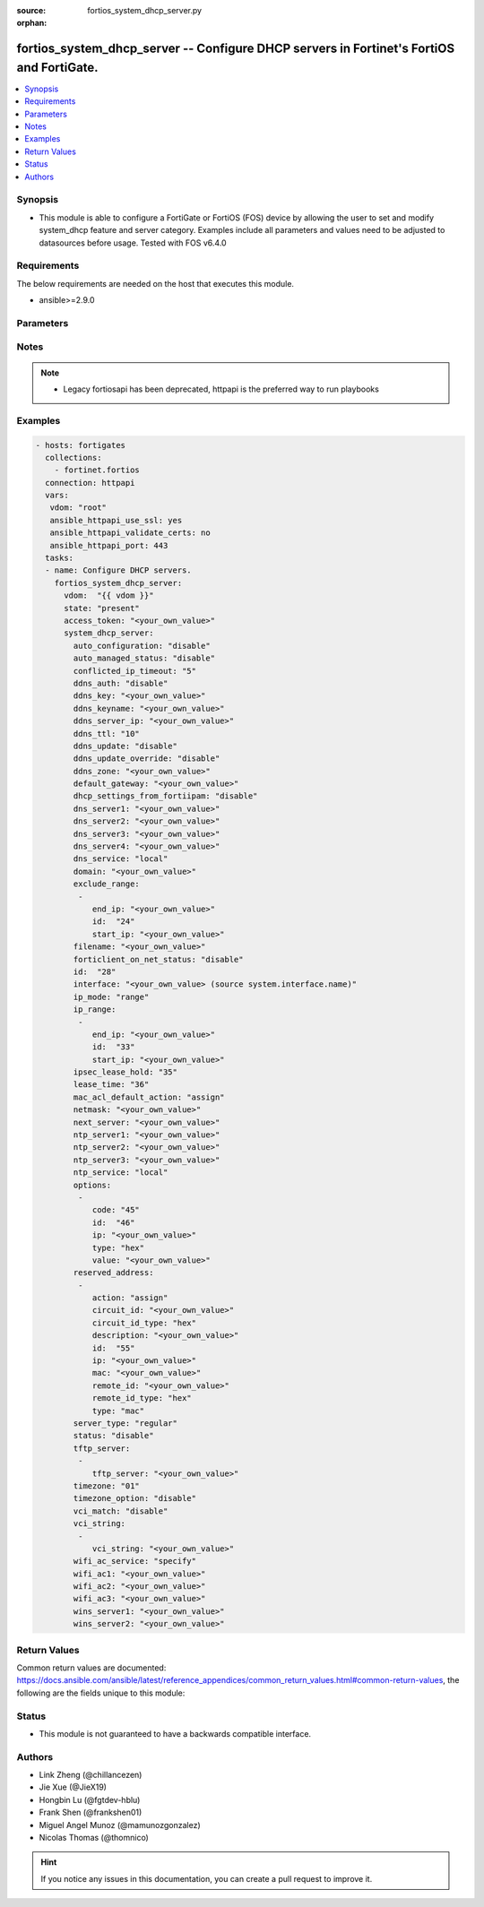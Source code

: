 :source: fortios_system_dhcp_server.py

:orphan:

.. fortios_system_dhcp_server:

fortios_system_dhcp_server -- Configure DHCP servers in Fortinet's FortiOS and FortiGate.
+++++++++++++++++++++++++++++++++++++++++++++++++++++++++++++++++++++++++++++++++++++++++

.. versionadded:: 2.8

.. contents::
   :local:
   :depth: 1


Synopsis
--------
- This module is able to configure a FortiGate or FortiOS (FOS) device by allowing the user to set and modify system_dhcp feature and server category. Examples include all parameters and values need to be adjusted to datasources before usage. Tested with FOS v6.4.0



Requirements
------------
The below requirements are needed on the host that executes this module.

- ansible>=2.9.0


Parameters
----------


.. raw:: html

    <ul>
    <li> <span class="li-head">access_token</span> - Token-based authentication. Generated from GUI of Fortigate. <span class="li-normal">type: str</span> <span class="li-required">required: False</span></li>
    <li> <span class="li-head">vdom</span> - Virtual domain, among those defined previously. A vdom is a virtual instance of the FortiGate that can be configured and used as a different unit. <span class="li-normal">type: str</span> <span class="li-normal">default: root</span></li>
    <li> <span class="li-head">state</span> - Indicates whether to create or remove the object. This attribute was present already in previous version in a deeper level. It has been moved out to this outer level. <span class="li-normal">type: str</span> <span class="li-required">required: False</span> <span class="li-normal">choices: present, absent</span></li>
    <li> <span class="li-head">system_dhcp_server</span> - Configure DHCP servers. <span class="li-normal">type: dict</span></li>
        <ul class="ul-self">
        <li> <span class="li-head">state</span> - B(Deprecated) <span class="li-normal">type: str</span> <span class="li-required">required: False</span> <span class="li-normal">choices: present, absent</span></li>
        <li> <span class="li-head">auto_configuration</span> - Enable/disable auto configuration. <span class="li-normal">type: str</span> <span class="li-normal">choices: disable, enable</span></li>
        <li> <span class="li-head">auto_managed_status</span> - Enable/disable use of this DHCP server once this interface has been assigned an IP address from FortiIPAM. <span class="li-normal">type: str</span> <span class="li-normal">choices: disable, enable</span></li>
        <li> <span class="li-head">conflicted_ip_timeout</span> - Time in seconds to wait after a conflicted IP address is removed from the DHCP range before it can be reused. <span class="li-normal">type: int</span></li>
        <li> <span class="li-head">ddns_auth</span> - DDNS authentication mode. <span class="li-normal">type: str</span> <span class="li-normal">choices: disable, tsig</span></li>
        <li> <span class="li-head">ddns_key</span> - DDNS update key (base 64 encoding). <span class="li-normal">type: str</span></li>
        <li> <span class="li-head">ddns_keyname</span> - DDNS update key name. <span class="li-normal">type: str</span></li>
        <li> <span class="li-head">ddns_server_ip</span> - DDNS server IP. <span class="li-normal">type: str</span></li>
        <li> <span class="li-head">ddns_ttl</span> - TTL. <span class="li-normal">type: int</span></li>
        <li> <span class="li-head">ddns_update</span> - Enable/disable DDNS update for DHCP. <span class="li-normal">type: str</span> <span class="li-normal">choices: disable, enable</span></li>
        <li> <span class="li-head">ddns_update_override</span> - Enable/disable DDNS update override for DHCP. <span class="li-normal">type: str</span> <span class="li-normal">choices: disable, enable</span></li>
        <li> <span class="li-head">ddns_zone</span> - Zone of your domain name (ex. DDNS.com). <span class="li-normal">type: str</span></li>
        <li> <span class="li-head">default_gateway</span> - Default gateway IP address assigned by the DHCP server. <span class="li-normal">type: str</span></li>
        <li> <span class="li-head">dhcp_settings_from_fortiipam</span> - Enable/disable populating of DHCP server settings from FortiIPAM. <span class="li-normal">type: str</span> <span class="li-normal">choices: disable, enable</span></li>
        <li> <span class="li-head">dns_server1</span> - DNS server 1. <span class="li-normal">type: str</span></li>
        <li> <span class="li-head">dns_server2</span> - DNS server 2. <span class="li-normal">type: str</span></li>
        <li> <span class="li-head">dns_server3</span> - DNS server 3. <span class="li-normal">type: str</span></li>
        <li> <span class="li-head">dns_server4</span> - DNS server 4. <span class="li-normal">type: str</span></li>
        <li> <span class="li-head">dns_service</span> - Options for assigning DNS servers to DHCP clients. <span class="li-normal">type: str</span> <span class="li-normal">choices: local, default, specify</span></li>
        <li> <span class="li-head">domain</span> - Domain name suffix for the IP addresses that the DHCP server assigns to clients. <span class="li-normal">type: str</span></li>
        <li> <span class="li-head">exclude_range</span> - Exclude one or more ranges of IP addresses from being assigned to clients. <span class="li-normal">type: list</span></li>
            <ul class="ul-self">
            <li> <span class="li-head">end_ip</span> - End of IP range. <span class="li-normal">type: str</span></li>
            <li> <span class="li-head">id</span> - ID. <span class="li-normal">type: int</span> <span class="li-required">required: True</span></li>
            <li> <span class="li-head">start_ip</span> - Start of IP range. <span class="li-normal">type: str</span></li>
            </ul>
        <li> <span class="li-head">filename</span> - Name of the boot file on the TFTP server. <span class="li-normal">type: str</span></li>
        <li> <span class="li-head">forticlient_on_net_status</span> - Enable/disable FortiClient-On-Net service for this DHCP server. <span class="li-normal">type: str</span> <span class="li-normal">choices: disable, enable</span></li>
        <li> <span class="li-head">id</span> - ID. <span class="li-normal">type: int</span> <span class="li-required">required: True</span></li>
        <li> <span class="li-head">interface</span> - DHCP server can assign IP configurations to clients connected to this interface. Source system.interface.name. <span class="li-normal">type: str</span></li>
        <li> <span class="li-head">ip_mode</span> - Method used to assign client IP. <span class="li-normal">type: str</span> <span class="li-normal">choices: range, usrgrp</span></li>
        <li> <span class="li-head">ip_range</span> - DHCP IP range configuration. <span class="li-normal">type: list</span></li>
            <ul class="ul-self">
            <li> <span class="li-head">end_ip</span> - End of IP range. <span class="li-normal">type: str</span></li>
            <li> <span class="li-head">id</span> - ID. <span class="li-normal">type: int</span> <span class="li-required">required: True</span></li>
            <li> <span class="li-head">start_ip</span> - Start of IP range. <span class="li-normal">type: str</span></li>
            </ul>
        <li> <span class="li-head">ipsec_lease_hold</span> - DHCP over IPsec leases expire this many seconds after tunnel down (0 to disable forced-expiry). <span class="li-normal">type: int</span></li>
        <li> <span class="li-head">lease_time</span> - Lease time in seconds, 0 means unlimited. <span class="li-normal">type: int</span></li>
        <li> <span class="li-head">mac_acl_default_action</span> - MAC access control default action (allow or block assigning IP settings). <span class="li-normal">type: str</span> <span class="li-normal">choices: assign, block</span></li>
        <li> <span class="li-head">netmask</span> - Netmask assigned by the DHCP server. <span class="li-normal">type: str</span></li>
        <li> <span class="li-head">next_server</span> - IP address of a server (for example, a TFTP sever) that DHCP clients can download a boot file from. <span class="li-normal">type: str</span></li>
        <li> <span class="li-head">ntp_server1</span> - NTP server 1. <span class="li-normal">type: str</span></li>
        <li> <span class="li-head">ntp_server2</span> - NTP server 2. <span class="li-normal">type: str</span></li>
        <li> <span class="li-head">ntp_server3</span> - NTP server 3. <span class="li-normal">type: str</span></li>
        <li> <span class="li-head">ntp_service</span> - Options for assigning Network Time Protocol (NTP) servers to DHCP clients. <span class="li-normal">type: str</span> <span class="li-normal">choices: local, default, specify</span></li>
        <li> <span class="li-head">options</span> - DHCP options. <span class="li-normal">type: list</span></li>
            <ul class="ul-self">
            <li> <span class="li-head">code</span> - DHCP option code. <span class="li-normal">type: int</span></li>
            <li> <span class="li-head">id</span> - ID. <span class="li-normal">type: int</span> <span class="li-required">required: True</span></li>
            <li> <span class="li-head">ip</span> - DHCP option IPs. <span class="li-normal">type: str</span></li>
            <li> <span class="li-head">type</span> - DHCP option type. <span class="li-normal">type: str</span> <span class="li-normal">choices: hex, string, ip, fqdn</span></li>
            <li> <span class="li-head">value</span> - DHCP option value. <span class="li-normal">type: str</span></li>
            </ul>
        <li> <span class="li-head">reserved_address</span> - Options for the DHCP server to assign IP settings to specific MAC addresses. <span class="li-normal">type: list</span></li>
            <ul class="ul-self">
            <li> <span class="li-head">action</span> - Options for the DHCP server to configure the client with the reserved MAC address. <span class="li-normal">type: str</span> <span class="li-normal">choices: assign, block, reserved</span></li>
            <li> <span class="li-head">circuit_id</span> - Option 82 circuit-ID of the client that will get the reserved IP address. <span class="li-normal">type: str</span></li>
            <li> <span class="li-head">circuit_id_type</span> - DHCP option type. <span class="li-normal">type: str</span> <span class="li-normal">choices: hex, string</span></li>
            <li> <span class="li-head">description</span> - Description. <span class="li-normal">type: str</span></li>
            <li> <span class="li-head">id</span> - ID. <span class="li-normal">type: int</span> <span class="li-required">required: True</span></li>
            <li> <span class="li-head">ip</span> - IP address to be reserved for the MAC address. <span class="li-normal">type: str</span></li>
            <li> <span class="li-head">mac</span> - MAC address of the client that will get the reserved IP address. <span class="li-normal">type: str</span></li>
            <li> <span class="li-head">remote_id</span> - Option 82 remote-ID of the client that will get the reserved IP address. <span class="li-normal">type: str</span></li>
            <li> <span class="li-head">remote_id_type</span> - DHCP option type. <span class="li-normal">type: str</span> <span class="li-normal">choices: hex, string</span></li>
            <li> <span class="li-head">type</span> - DHCP reserved-address type. <span class="li-normal">type: str</span> <span class="li-normal">choices: mac, option82</span></li>
            </ul>
        <li> <span class="li-head">server_type</span> - DHCP server can be a normal DHCP server or an IPsec DHCP server. <span class="li-normal">type: str</span> <span class="li-normal">choices: regular, ipsec</span></li>
        <li> <span class="li-head">status</span> - Enable/disable this DHCP configuration. <span class="li-normal">type: str</span> <span class="li-normal">choices: disable, enable</span></li>
        <li> <span class="li-head">tftp_server</span> - One or more hostnames or IP addresses of the TFTP servers in quotes separated by spaces. <span class="li-normal">type: list</span></li>
            <ul class="ul-self">
            <li> <span class="li-head">tftp_server</span> - TFTP server. <span class="li-normal">type: str</span></li>
            </ul>
        <li> <span class="li-head">timezone</span> - Select the time zone to be assigned to DHCP clients. <span class="li-normal">type: str</span> <span class="li-normal">choices: 1, 2, 3, 4, 5, 81, 6, 7, 08, 09, 10, 11, 12, 13, 74, 14, 77, 15, 87, 16, 17, 18, 19, 20, 75, 21, 22, 23, 24, 80, 79, 25, 26, 27, 28, 78, 29, 30, 31, 32, 33, 34, 35, 36, 37, 38, 83, 84, 40, 85, 41, 42, 43, 39, 44, 46, 47, 51, 48, 45, 49, 50, 52, 53, 54, 55, 56, 57, 58, 59, 60, 62, 63, 61, 64, 65, 66, 67, 68, 69, 70, 71, 72, 0, 82, 73, 86, 76</span></li>
        <li> <span class="li-head">timezone_option</span> - Options for the DHCP server to set the client"s time zone. <span class="li-normal">type: str</span> <span class="li-normal">choices: disable, default, specify</span></li>
        <li> <span class="li-head">vci_match</span> - Enable/disable vendor class identifier (VCI) matching. When enabled only DHCP requests with a matching VCI are served. <span class="li-normal">type: str</span> <span class="li-normal">choices: disable, enable</span></li>
        <li> <span class="li-head">vci_string</span> - One or more VCI strings in quotes separated by spaces. <span class="li-normal">type: list</span></li>
            <ul class="ul-self">
            <li> <span class="li-head">vci_string</span> - VCI strings. <span class="li-normal">type: str</span></li>
            </ul>
        <li> <span class="li-head">wifi_ac_service</span> - Options for assigning WiFi Access Controllers to DHCP clients <span class="li-normal">type: str</span> <span class="li-normal">choices: specify, local</span></li>
        <li> <span class="li-head">wifi_ac1</span> - WiFi Access Controller 1 IP address (DHCP option 138, RFC 5417). <span class="li-normal">type: str</span></li>
        <li> <span class="li-head">wifi_ac2</span> - WiFi Access Controller 2 IP address (DHCP option 138, RFC 5417). <span class="li-normal">type: str</span></li>
        <li> <span class="li-head">wifi_ac3</span> - WiFi Access Controller 3 IP address (DHCP option 138, RFC 5417). <span class="li-normal">type: str</span></li>
        <li> <span class="li-head">wins_server1</span> - WINS server 1. <span class="li-normal">type: str</span></li>
        <li> <span class="li-head">wins_server2</span> - WINS server 2. <span class="li-normal">type: str</span></li>
        </ul>
    </ul>


Notes
-----

.. note::

   - Legacy fortiosapi has been deprecated, httpapi is the preferred way to run playbooks



Examples
--------

.. code-block:: yaml+jinja
    
    - hosts: fortigates
      collections:
        - fortinet.fortios
      connection: httpapi
      vars:
       vdom: "root"
       ansible_httpapi_use_ssl: yes
       ansible_httpapi_validate_certs: no
       ansible_httpapi_port: 443
      tasks:
      - name: Configure DHCP servers.
        fortios_system_dhcp_server:
          vdom:  "{{ vdom }}"
          state: "present"
          access_token: "<your_own_value>"
          system_dhcp_server:
            auto_configuration: "disable"
            auto_managed_status: "disable"
            conflicted_ip_timeout: "5"
            ddns_auth: "disable"
            ddns_key: "<your_own_value>"
            ddns_keyname: "<your_own_value>"
            ddns_server_ip: "<your_own_value>"
            ddns_ttl: "10"
            ddns_update: "disable"
            ddns_update_override: "disable"
            ddns_zone: "<your_own_value>"
            default_gateway: "<your_own_value>"
            dhcp_settings_from_fortiipam: "disable"
            dns_server1: "<your_own_value>"
            dns_server2: "<your_own_value>"
            dns_server3: "<your_own_value>"
            dns_server4: "<your_own_value>"
            dns_service: "local"
            domain: "<your_own_value>"
            exclude_range:
             -
                end_ip: "<your_own_value>"
                id:  "24"
                start_ip: "<your_own_value>"
            filename: "<your_own_value>"
            forticlient_on_net_status: "disable"
            id:  "28"
            interface: "<your_own_value> (source system.interface.name)"
            ip_mode: "range"
            ip_range:
             -
                end_ip: "<your_own_value>"
                id:  "33"
                start_ip: "<your_own_value>"
            ipsec_lease_hold: "35"
            lease_time: "36"
            mac_acl_default_action: "assign"
            netmask: "<your_own_value>"
            next_server: "<your_own_value>"
            ntp_server1: "<your_own_value>"
            ntp_server2: "<your_own_value>"
            ntp_server3: "<your_own_value>"
            ntp_service: "local"
            options:
             -
                code: "45"
                id:  "46"
                ip: "<your_own_value>"
                type: "hex"
                value: "<your_own_value>"
            reserved_address:
             -
                action: "assign"
                circuit_id: "<your_own_value>"
                circuit_id_type: "hex"
                description: "<your_own_value>"
                id:  "55"
                ip: "<your_own_value>"
                mac: "<your_own_value>"
                remote_id: "<your_own_value>"
                remote_id_type: "hex"
                type: "mac"
            server_type: "regular"
            status: "disable"
            tftp_server:
             -
                tftp_server: "<your_own_value>"
            timezone: "01"
            timezone_option: "disable"
            vci_match: "disable"
            vci_string:
             -
                vci_string: "<your_own_value>"
            wifi_ac_service: "specify"
            wifi_ac1: "<your_own_value>"
            wifi_ac2: "<your_own_value>"
            wifi_ac3: "<your_own_value>"
            wins_server1: "<your_own_value>"
            wins_server2: "<your_own_value>"
    


Return Values
-------------
Common return values are documented: https://docs.ansible.com/ansible/latest/reference_appendices/common_return_values.html#common-return-values, the following are the fields unique to this module:

.. raw:: html

    <ul>

    <li> <span class="li-return">build</span> - Build number of the fortigate image <span class="li-normal">returned: always</span> <span class="li-normal">type: str</span> <span class="li-normal">sample: 1547</span></li>
    <li> <span class="li-return">http_method</span> - Last method used to provision the content into FortiGate <span class="li-normal">returned: always</span> <span class="li-normal">type: str</span> <span class="li-normal">sample: PUT</span></li>
    <li> <span class="li-return">http_status</span> - Last result given by FortiGate on last operation applied <span class="li-normal">returned: always</span> <span class="li-normal">type: str</span> <span class="li-normal">sample: 200</span></li>
    <li> <span class="li-return">mkey</span> - Master key (id) used in the last call to FortiGate <span class="li-normal">returned: success</span> <span class="li-normal">type: str</span> <span class="li-normal">sample: id</span></li>
    <li> <span class="li-return">name</span> - Name of the table used to fulfill the request <span class="li-normal">returned: always</span> <span class="li-normal">type: str</span> <span class="li-normal">sample: urlfilter</span></li>
    <li> <span class="li-return">path</span> - Path of the table used to fulfill the request <span class="li-normal">returned: always</span> <span class="li-normal">type: str</span> <span class="li-normal">sample: webfilter</span></li>
    <li> <span class="li-return">revision</span> - Internal revision number <span class="li-normal">returned: always</span> <span class="li-normal">type: str</span> <span class="li-normal">sample: 17.0.2.10658</span></li>
    <li> <span class="li-return">serial</span> - Serial number of the unit <span class="li-normal">returned: always</span> <span class="li-normal">type: str</span> <span class="li-normal">sample: FGVMEVYYQT3AB5352</span></li>
    <li> <span class="li-return">status</span> - Indication of the operation's result <span class="li-normal">returned: always</span> <span class="li-normal">type: str</span> <span class="li-normal">sample: success</span></li>
    <li> <span class="li-return">vdom</span> - Virtual domain used <span class="li-normal">returned: always</span> <span class="li-normal">type: str</span> <span class="li-normal">sample: root</span></li>
    <li> <span class="li-return">version</span> - Version of the FortiGate <span class="li-normal">returned: always</span> <span class="li-normal">type: str</span> <span class="li-normal">sample: v5.6.3</span></li>
    </ul>

Status
------

- This module is not guaranteed to have a backwards compatible interface.


Authors
-------

- Link Zheng (@chillancezen)
- Jie Xue (@JieX19)
- Hongbin Lu (@fgtdev-hblu)
- Frank Shen (@frankshen01)
- Miguel Angel Munoz (@mamunozgonzalez)
- Nicolas Thomas (@thomnico)


.. hint::
    If you notice any issues in this documentation, you can create a pull request to improve it.
